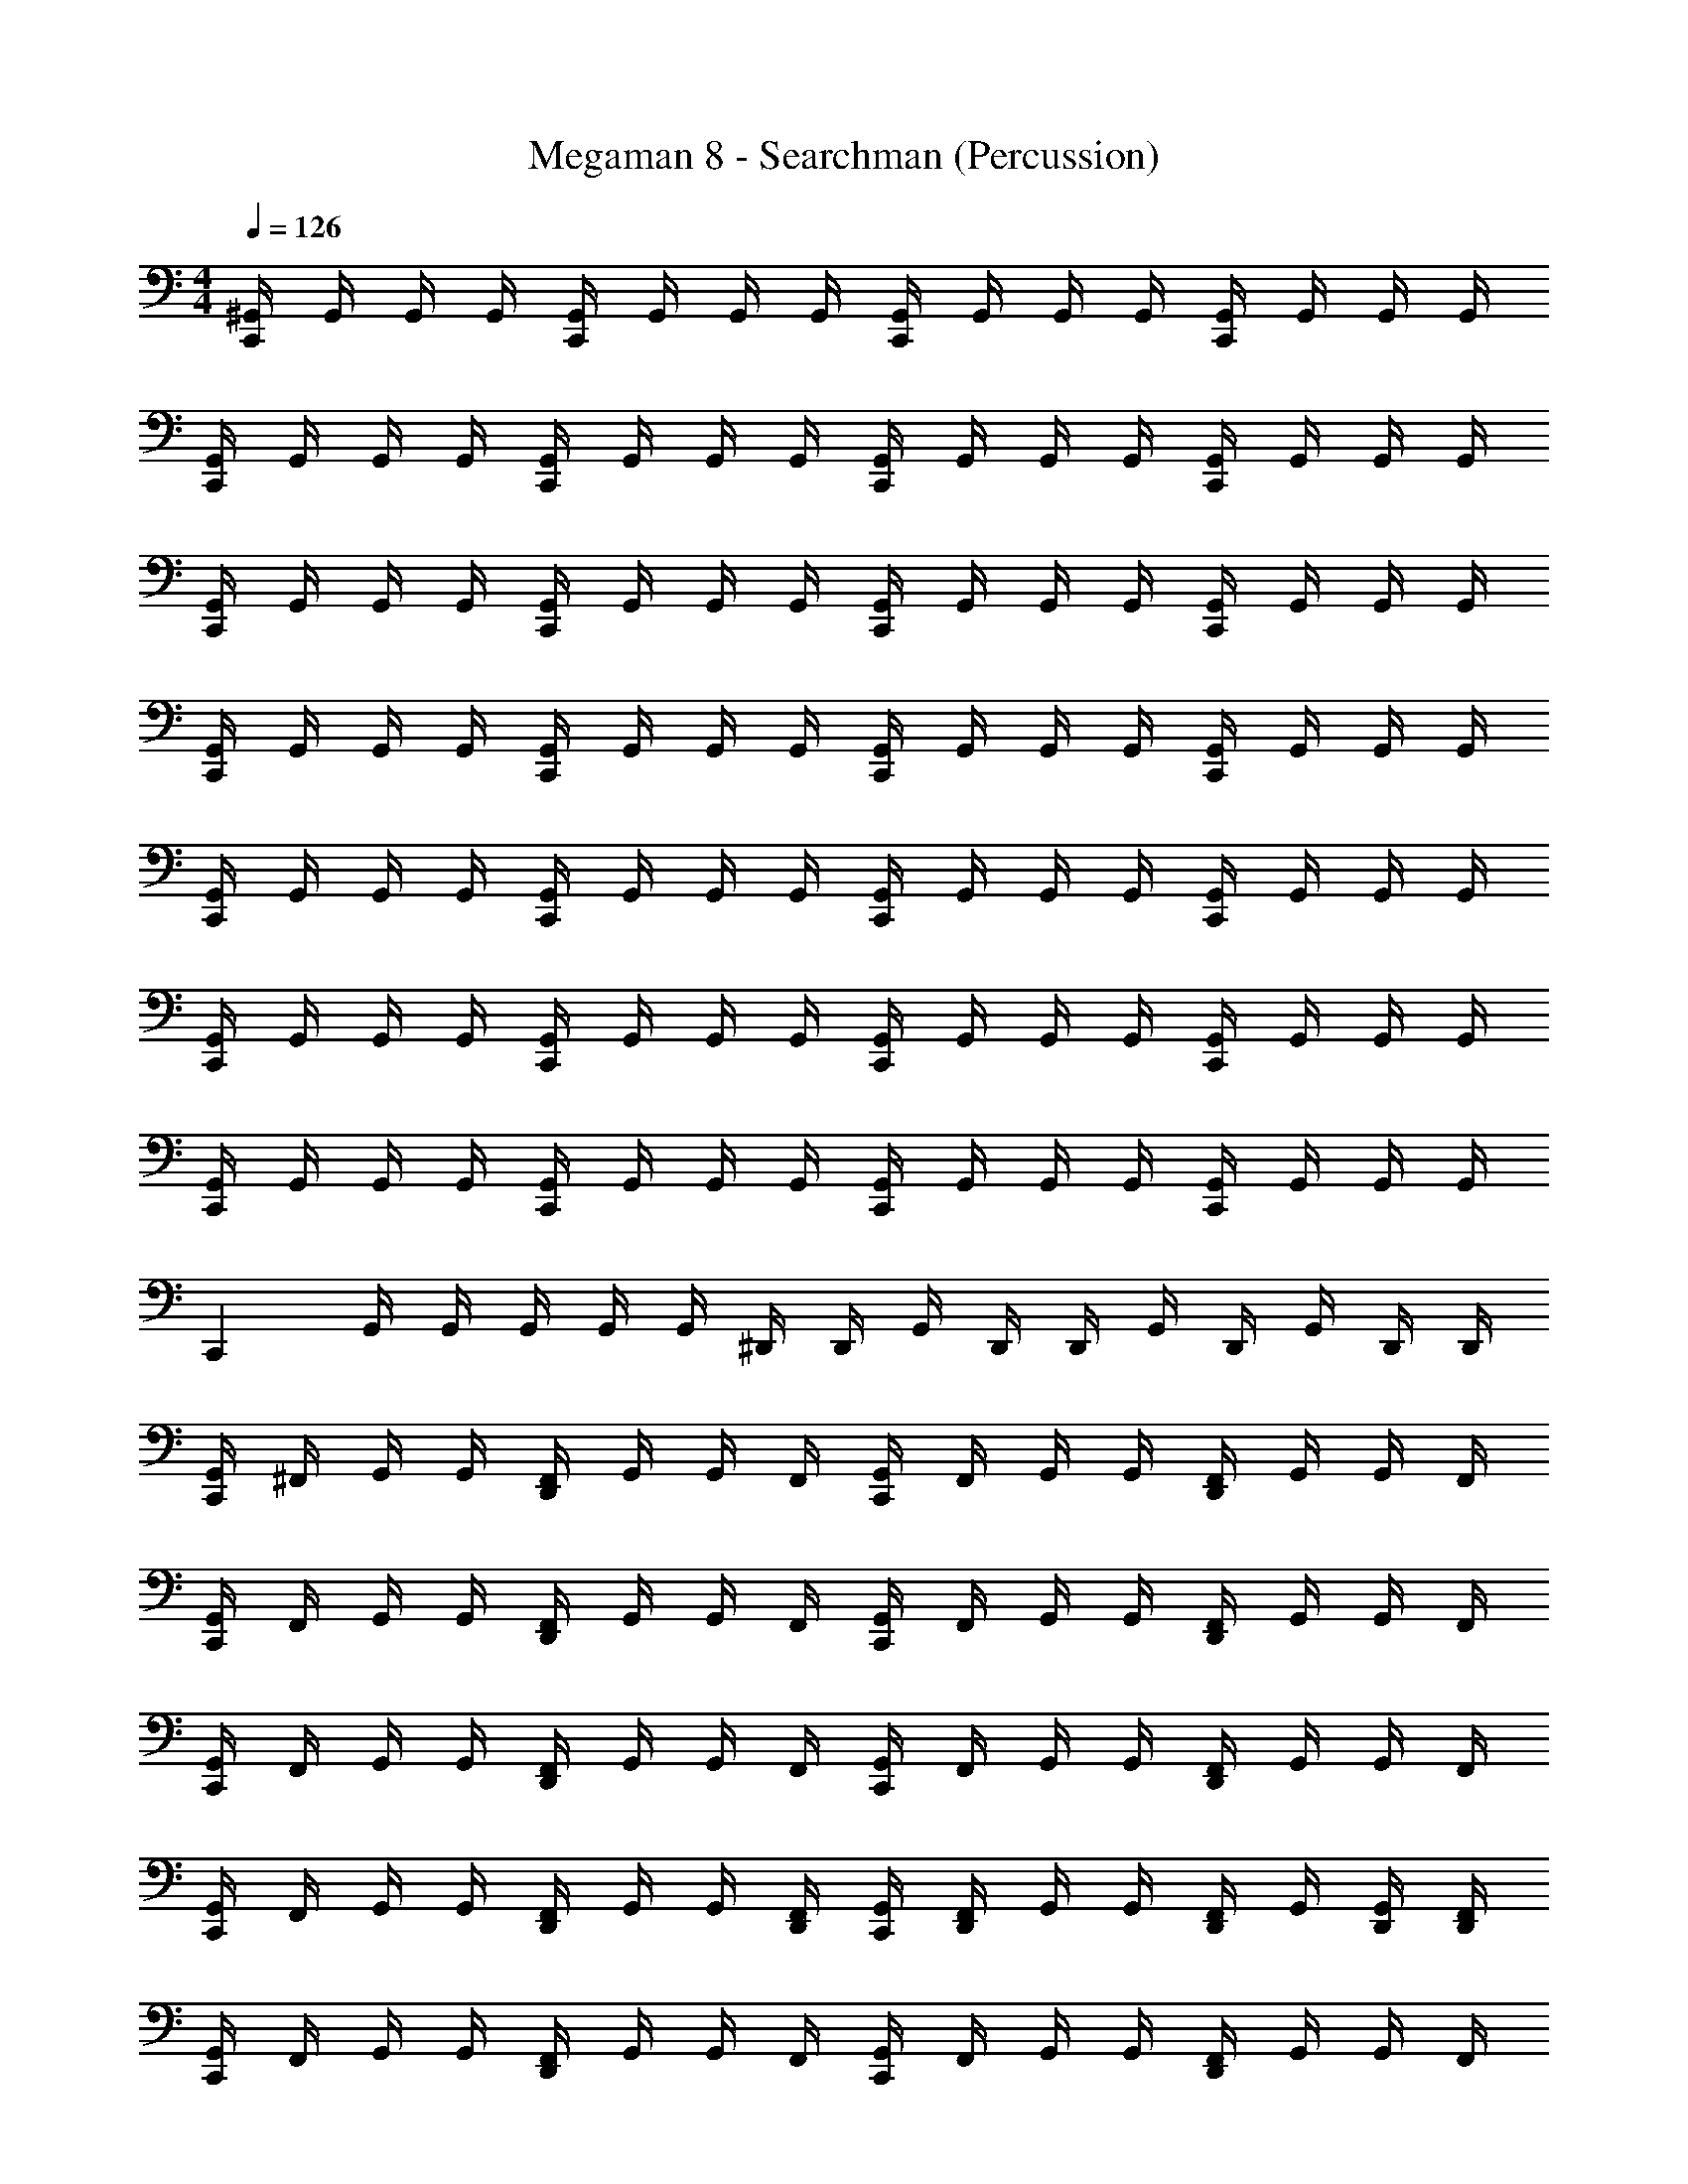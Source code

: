 X: 1
T: Megaman 8 - Searchman (Percussion)
Z: ABC Generated by Starbound Composer
L: 1/4
M: 4/4
Q: 1/4=126
K: C
[^G,,/4C,,] G,,/4 G,,/4 G,,/4 [G,,/4C,,] G,,/4 G,,/4 G,,/4 [G,,/4C,,] G,,/4 G,,/4 G,,/4 [G,,/4C,,] G,,/4 G,,/4 G,,/4 
[G,,/4C,,] G,,/4 G,,/4 G,,/4 [G,,/4C,,] G,,/4 G,,/4 G,,/4 [G,,/4C,,] G,,/4 G,,/4 G,,/4 [G,,/4C,,] G,,/4 G,,/4 G,,/4 
[G,,/4C,,] G,,/4 G,,/4 G,,/4 [G,,/4C,,] G,,/4 G,,/4 G,,/4 [G,,/4C,,] G,,/4 G,,/4 G,,/4 [G,,/4C,,] G,,/4 G,,/4 G,,/4 
[G,,/4C,,] G,,/4 G,,/4 G,,/4 [G,,/4C,,] G,,/4 G,,/4 G,,/4 [G,,/4C,,] G,,/4 G,,/4 G,,/4 [G,,/4C,,] G,,/4 G,,/4 G,,/4 
[G,,/4C,,] G,,/4 G,,/4 G,,/4 [G,,/4C,,] G,,/4 G,,/4 G,,/4 [G,,/4C,,] G,,/4 G,,/4 G,,/4 [G,,/4C,,] G,,/4 G,,/4 G,,/4 
[G,,/4C,,] G,,/4 G,,/4 G,,/4 [G,,/4C,,] G,,/4 G,,/4 G,,/4 [G,,/4C,,] G,,/4 G,,/4 G,,/4 [G,,/4C,,] G,,/4 G,,/4 G,,/4 
[G,,/4C,,] G,,/4 G,,/4 G,,/4 [G,,/4C,,] G,,/4 G,,/4 G,,/4 [G,,/4C,,] G,,/4 G,,/4 G,,/4 [G,,/4C,,] G,,/4 G,,/4 G,,/4 
[z/4C,,] G,,/4 G,,/4 G,,/4 G,,/4 G,,/4 ^D,,/4 D,,/4 G,,/4 D,,/4 D,,/4 G,,/4 D,,/4 G,,/4 D,,/4 D,,/4 
[G,,/4C,,] ^F,,/4 G,,/4 G,,/4 [F,,/4D,,/4] G,,/4 G,,/4 F,,/4 [G,,/4C,,] F,,/4 G,,/4 G,,/4 [F,,/4D,,/4] G,,/4 G,,/4 F,,/4 
[G,,/4C,,] F,,/4 G,,/4 G,,/4 [F,,/4D,,/4] G,,/4 G,,/4 F,,/4 [G,,/4C,,] F,,/4 G,,/4 G,,/4 [F,,/4D,,/4] G,,/4 G,,/4 F,,/4 
[G,,/4C,,] F,,/4 G,,/4 G,,/4 [F,,/4D,,/4] G,,/4 G,,/4 F,,/4 [G,,/4C,,] F,,/4 G,,/4 G,,/4 [F,,/4D,,/4] G,,/4 G,,/4 F,,/4 
[G,,/4C,,] F,,/4 G,,/4 G,,/4 [F,,/4D,,/4] G,,/4 G,,/4 [F,,/4D,,/4] [G,,/4C,,] [F,,/4D,,/4] G,,/4 G,,/4 [F,,/4D,,/4] G,,/4 [G,,/4D,,/4] [F,,/4D,,/4] 
[G,,/4C,,] F,,/4 G,,/4 G,,/4 [F,,/4D,,/4] G,,/4 G,,/4 F,,/4 [G,,/4C,,] F,,/4 G,,/4 G,,/4 [F,,/4D,,/4] G,,/4 G,,/4 F,,/4 
[G,,/4C,,] F,,/4 G,,/4 G,,/4 [F,,/4D,,/4] G,,/4 G,,/4 F,,/4 [G,,/4C,,] F,,/4 G,,/4 G,,/4 [F,,/4D,,/4] G,,/4 G,,/4 F,,/4 
[G,,/4C,,] F,,/4 G,,/4 G,,/4 [F,,/4D,,/4] G,,/4 G,,/4 F,,/4 [G,,/4C,,] F,,/4 G,,/4 G,,/4 [F,,/4D,,/4] G,,/4 G,,/4 F,,/4 
[G,,/4C,,] F,,/4 G,,/4 G,,/4 [F,,/4D,,/4] G,,/4 G,,/4 [F,,/4D,,/4] [G,,/4C,,] [F,,/4D,,/4] G,,/4 G,,/4 [F,,/4D,,/4] G,,/4 [G,,/4D,,/4] [F,,/4D,,/4] 
[G,,/4C,,] F,,/4 G,,/4 G,,/4 [F,,/4D,,/4C,,] G,,/4 G,,/4 [F,,/4D,,/4] [G,,/4C,,] [F,,/4D,,/4] G,,/4 G,,/4 [F,,/4D,,/4C,,] G,,/4 G,,/4 F,,/4 
[G,,/4C,,] F,,/4 G,,/4 G,,/4 [F,,/4D,,/4C,,] G,,/4 G,,/4 [F,,/4D,,/4] [G,,/4C,,] [F,,/4D,,/4] G,,/4 G,,/4 [F,,/4D,,/4C,,] G,,/4 G,,/4 F,,/4 
[G,,/4C,,] F,,/4 G,,/4 G,,/4 [F,,/4D,,/4C,,] G,,/4 G,,/4 [F,,/4D,,/4] [G,,/4C,,] [F,,/4D,,/4] G,,/4 G,,/4 [F,,/4D,,/4C,,] G,,/4 G,,/4 F,,/4 
[G,,/4C,,] F,,/4 G,,/4 G,,/4 [F,,/4D,,/4C,,] G,,/4 G,,/4 [F,,/4D,,/4] [G,,/4C,,] [F,,/4D,,/4] G,,/4 G,,/4 [F,,/4D,,/4C,,] G,,/4 [G,,/4D,,/4] [F,,/4D,,/4] 
[G,,/4C,,] F,,/4 G,,/4 G,,/4 [F,,/4D,,/4C,,] G,,/4 G,,/4 [F,,/4D,,/4] [G,,/4C,,] [F,,/4D,,/4] G,,/4 G,,/4 [F,,/4D,,/4C,,] G,,/4 G,,/4 F,,/4 
[G,,/4C,,] F,,/4 G,,/4 G,,/4 [F,,/4D,,/4C,,] G,,/4 G,,/4 [F,,/4D,,/4] [G,,/4C,,] [F,,/4D,,/4] G,,/4 G,,/4 [F,,/4D,,/4C,,] G,,/4 G,,/4 F,,/4 
[G,,/4C,,] F,,/4 G,,/4 G,,/4 [F,,/4D,,/4C,,] G,,/4 G,,/4 [F,,/4D,,/4] [G,,/4C,,] [F,,/4D,,/4] G,,/4 G,,/4 [F,,/4D,,/4C,,] G,,/4 G,,/4 F,,/4 
[G,,/4C,,] F,,/4 G,,/4 G,,/4 [F,,/4D,,/4] G,,/4 G,,/4 [F,,/4D,,/4] G,,/4 [F,,/4D,,/4] G,,/4 G,,/4 [F,,/4D,,/4] G,,/4 G,,/4 [D,,/32F,,/4] z7/32 
[G,,/4C,,] [D,,/8F,,/4] D,,/8 [D,,/8G,,/4] D,,/8 [D,,/4G,,/4] F,,/4 G,,/4 [C,,/4G,,/4] [F,,/4D,,/4] G,,/4 [F,,/4D,,/4] [C,,/4G,,/4] G,,/4 [F,,/4D,,/4] [C,,/4G,,/4] G,,/4 F,,/4 
[G,,/4C,,] [D,,/8F,,/4] D,,/8 [D,,/8G,,/4] D,,/8 [D,,/4G,,/4] F,,/4 G,,/4 [C,,/4G,,/4] [F,,/4D,,/4] G,,/4 [F,,/4D,,/4] [C,,/4G,,/4] G,,/4 [F,,/4D,,/4] [C,,/4G,,/4] G,,/4 F,,/4 
[G,,/4C,,] [D,,/8F,,/4] D,,/8 [D,,/8G,,/4] D,,/8 [D,,/4G,,/4] F,,/4 G,,/4 [C,,/4G,,/4] [F,,/4D,,/4] G,,/4 [F,,/4D,,/4] [C,,/4G,,/4] G,,/4 [F,,/4D,,/4] [C,,/4G,,/4] G,,/4 F,,/4 
[G,,/4C,,] [D,,/8F,,/4] D,,/8 [D,,/8G,,/4] D,,/8 [D,,/4G,,/4] F,,/4 G,,/4 [C,,/4G,,/4] [F,,/4D,,/4] G,,/4 [F,,/4D,,/4] [C,,/4G,,/4] G,,/4 [F,,/4D,,/4] [C,,/4G,,/4] G,,/4 F,,/4 
[G,,/4C,,] [D,,/8F,,/4] D,,/8 [D,,/8G,,/4] D,,/8 [D,,/4G,,/4] [F,,/4C,,] G,,/4 G,,/4 [F,,/4D,,/4] [G,,/4C,,] [F,,/4D,,/4] G,,/4 G,,/4 [F,,/4D,,/4C,,/] G,,/4 [G,,/4C,,/] F,,/4 
[G,,/4C,,] F,,/4 G,,/4 G,,/4 [F,,/4D,,/4C,,] G,,/4 G,,/4 [F,,/4D,,/4] [G,,/4C,,] [F,,/4D,,/4] G,,/4 [G,,/4D,,/4] [F,,/4D,,/4C,,] G,,/4 G,,/4 F,,/4 
[G,,/4C,,] F,,/4 G,,/4 G,,/4 [F,,/4D,,/4C,,] G,,/4 G,,/4 [F,,/4D,,/4] [G,,/4C,,] [F,,/4D,,/4] G,,/4 [G,,/4D,,/4] [F,,/4D,,/4C,,] G,,/4 G,,/4 F,,/4 
[G,,/4C,,] F,,/4 G,,/4 G,,/4 [F,,/4D,,/4] G,,/4 [G,,/4C,,/] F,,/4 G,,/4 F,,/4 [G,,/4D,,/4C,,/] G,,/4 [F,,/4C,,/4D,,/4] [G,,/4C,,/4] [G,,/4C,,/4D,,/4] [F,,/4C,,/4D,,/4] 
[G,,/4C,,] G,,/4 G,,/4 G,,/4 [G,,/4C,,] G,,/4 G,,/4 G,,/4 [G,,/4C,,] G,,/4 G,,/4 G,,/4 [G,,/4C,,] G,,/4 G,,/4 G,,/4 
[G,,/4C,,] G,,/4 G,,/4 G,,/4 [G,,/4C,,] G,,/4 G,,/4 G,,/4 [G,,/4C,,] G,,/4 G,,/4 G,,/4 [G,,/4C,,] G,,/4 G,,/4 G,,/4 
[G,,/4C,,] G,,/4 G,,/4 G,,/4 [G,,/4C,,] G,,/4 G,,/4 G,,/4 [G,,/4C,,] G,,/4 G,,/4 G,,/4 [G,,/4C,,] G,,/4 G,,/4 G,,/4 
[G,,/4C,,] G,,/4 G,,/4 G,,/4 [G,,/4C,,] G,,/4 G,,/4 G,,/4 [G,,/4C,,] G,,/4 G,,/4 G,,/4 [G,,/4C,,] G,,/4 G,,/4 G,,/4 
[G,,/4C,,] G,,/4 G,,/4 G,,/4 [G,,/4C,,] G,,/4 G,,/4 G,,/4 [G,,/4C,,] G,,/4 G,,/4 G,,/4 [G,,/4C,,] G,,/4 G,,/4 G,,/4 
[G,,/4C,,] G,,/4 G,,/4 G,,/4 [G,,/4C,,] G,,/4 G,,/4 G,,/4 [G,,/4C,,] G,,/4 G,,/4 G,,/4 [G,,/4C,,] G,,/4 G,,/4 G,,/4 
[G,,/4C,,] G,,/4 G,,/4 G,,/4 [G,,/4C,,] G,,/4 G,,/4 G,,/4 [G,,/4C,,] G,,/4 G,,/4 G,,/4 [G,,/4C,,] G,,/4 G,,/4 G,,/4 
[z/4C,,] G,,/4 G,,/4 G,,/4 G,,/4 G,,/4 D,,/4 D,,/4 G,,/4 D,,/4 D,,/4 G,,/4 D,,/4 G,,/4 D,,/4 D,,/4 
[G,,/4C,,] F,,/4 G,,/4 G,,/4 [F,,/4D,,/4] G,,/4 G,,/4 F,,/4 [G,,/4C,,] F,,/4 G,,/4 G,,/4 [F,,/4D,,/4] G,,/4 G,,/4 F,,/4 
[G,,/4C,,] F,,/4 G,,/4 G,,/4 [F,,/4D,,/4] G,,/4 G,,/4 F,,/4 [G,,/4C,,] F,,/4 G,,/4 G,,/4 [F,,/4D,,/4] G,,/4 G,,/4 F,,/4 
[G,,/4C,,] F,,/4 G,,/4 G,,/4 [F,,/4D,,/4] G,,/4 G,,/4 F,,/4 [G,,/4C,,] F,,/4 G,,/4 G,,/4 [F,,/4D,,/4] G,,/4 G,,/4 F,,/4 
[G,,/4C,,] F,,/4 G,,/4 G,,/4 [F,,/4D,,/4] G,,/4 G,,/4 [F,,/4D,,/4] [G,,/4C,,] [F,,/4D,,/4] G,,/4 G,,/4 [F,,/4D,,/4] G,,/4 [G,,/4D,,/4] [F,,/4D,,/4] 
[G,,/4C,,] F,,/4 G,,/4 G,,/4 [F,,/4D,,/4] G,,/4 G,,/4 F,,/4 [G,,/4C,,] F,,/4 G,,/4 G,,/4 [F,,/4D,,/4] G,,/4 G,,/4 F,,/4 
[G,,/4C,,] F,,/4 G,,/4 G,,/4 [F,,/4D,,/4] G,,/4 G,,/4 F,,/4 [G,,/4C,,] F,,/4 G,,/4 G,,/4 [F,,/4D,,/4] G,,/4 G,,/4 F,,/4 
[G,,/4C,,] F,,/4 G,,/4 G,,/4 [F,,/4D,,/4] G,,/4 G,,/4 F,,/4 [G,,/4C,,] F,,/4 G,,/4 G,,/4 [F,,/4D,,/4] G,,/4 G,,/4 F,,/4 
[G,,/4C,,] F,,/4 G,,/4 G,,/4 [F,,/4D,,/4] G,,/4 G,,/4 [F,,/4D,,/4] [G,,/4C,,] [F,,/4D,,/4] G,,/4 G,,/4 [F,,/4D,,/4] G,,/4 [G,,/4D,,/4] [F,,/4D,,/4] 
[G,,/4C,,] F,,/4 G,,/4 G,,/4 [F,,/4D,,/4C,,] G,,/4 G,,/4 [F,,/4D,,/4] [G,,/4C,,] [F,,/4D,,/4] G,,/4 G,,/4 [F,,/4D,,/4C,,] G,,/4 G,,/4 F,,/4 
[G,,/4C,,] F,,/4 G,,/4 G,,/4 [F,,/4D,,/4C,,] G,,/4 G,,/4 [F,,/4D,,/4] [G,,/4C,,] [F,,/4D,,/4] G,,/4 G,,/4 [F,,/4D,,/4C,,] G,,/4 G,,/4 F,,/4 
[G,,/4C,,] F,,/4 G,,/4 G,,/4 [F,,/4D,,/4C,,] G,,/4 G,,/4 [F,,/4D,,/4] [G,,/4C,,] [F,,/4D,,/4] G,,/4 G,,/4 [F,,/4D,,/4C,,] G,,/4 G,,/4 F,,/4 
[G,,/4C,,] F,,/4 G,,/4 G,,/4 [F,,/4D,,/4C,,] G,,/4 G,,/4 [F,,/4D,,/4] [G,,/4C,,] [F,,/4D,,/4] G,,/4 G,,/4 [F,,/4D,,/4C,,] G,,/4 [G,,/4D,,/4] [F,,/4D,,/4] 
[G,,/4C,,] F,,/4 G,,/4 G,,/4 [F,,/4D,,/4C,,] G,,/4 G,,/4 [F,,/4D,,/4] [G,,/4C,,] [F,,/4D,,/4] G,,/4 G,,/4 [F,,/4D,,/4C,,] G,,/4 G,,/4 F,,/4 
[G,,/4C,,] F,,/4 G,,/4 G,,/4 [F,,/4D,,/4C,,] G,,/4 G,,/4 [F,,/4D,,/4] [G,,/4C,,] [F,,/4D,,/4] G,,/4 G,,/4 [F,,/4D,,/4C,,] G,,/4 G,,/4 F,,/4 
[G,,/4C,,] F,,/4 G,,/4 G,,/4 [F,,/4D,,/4C,,] G,,/4 G,,/4 [F,,/4D,,/4] [G,,/4C,,] [F,,/4D,,/4] G,,/4 G,,/4 [F,,/4D,,/4C,,] G,,/4 G,,/4 F,,/4 
[G,,/4C,,] F,,/4 G,,/4 G,,/4 [F,,/4D,,/4] G,,/4 G,,/4 [F,,/4D,,/4] G,,/4 [F,,/4D,,/4] G,,/4 G,,/4 [F,,/4D,,/4] G,,/4 G,,/4 [D,,/32F,,/4] z7/32 
[G,,/4C,,] [D,,/8F,,/4] D,,/8 [D,,/8G,,/4] D,,/8 [D,,/4G,,/4] F,,/4 G,,/4 [C,,/4G,,/4] [F,,/4D,,/4] G,,/4 [F,,/4D,,/4] [C,,/4G,,/4] G,,/4 [F,,/4D,,/4] [C,,/4G,,/4] G,,/4 F,,/4 
[G,,/4C,,] [D,,/8F,,/4] D,,/8 [D,,/8G,,/4] D,,/8 [D,,/4G,,/4] F,,/4 G,,/4 [C,,/4G,,/4] [F,,/4D,,/4] G,,/4 [F,,/4D,,/4] [C,,/4G,,/4] G,,/4 [F,,/4D,,/4] [C,,/4G,,/4] G,,/4 F,,/4 
[G,,/4C,,] [D,,/8F,,/4] D,,/8 [D,,/8G,,/4] D,,/8 [D,,/4G,,/4] F,,/4 G,,/4 [C,,/4G,,/4] [F,,/4D,,/4] G,,/4 [F,,/4D,,/4] [C,,/4G,,/4] G,,/4 [F,,/4D,,/4] [C,,/4G,,/4] G,,/4 F,,/4 
[G,,/4C,,] [D,,/8F,,/4] D,,/8 [D,,/8G,,/4] D,,/8 [D,,/4G,,/4] F,,/4 G,,/4 [C,,/4G,,/4] [F,,/4D,,/4] G,,/4 [F,,/4D,,/4] [C,,/4G,,/4] G,,/4 [F,,/4D,,/4] [C,,/4G,,/4] G,,/4 F,,/4 
[G,,/4C,,] [D,,/8F,,/4] D,,/8 [D,,/8G,,/4] D,,/8 [D,,/4G,,/4] [F,,/4C,,] G,,/4 G,,/4 [F,,/4D,,/4] [G,,/4C,,] [F,,/4D,,/4] G,,/4 G,,/4 [F,,/4D,,/4C,,/] G,,/4 [G,,/4C,,/] F,,/4 
[G,,/4C,,] F,,/4 G,,/4 G,,/4 [F,,/4D,,/4C,,] G,,/4 G,,/4 [F,,/4D,,/4] [G,,/4C,,] [F,,/4D,,/4] G,,/4 [G,,/4D,,/4] [F,,/4D,,/4C,,] G,,/4 G,,/4 F,,/4 
[G,,/4C,,] F,,/4 G,,/4 G,,/4 [F,,/4D,,/4C,,] G,,/4 G,,/4 [F,,/4D,,/4] [G,,/4C,,] [F,,/4D,,/4] G,,/4 [G,,/4D,,/4] [F,,/4D,,/4C,,] G,,/4 G,,/4 F,,/4 
[G,,/4C,,] F,,/4 G,,/4 G,,/4 [F,,/4D,,/4] G,,/4 [G,,/4C,,/] F,,/4 G,,/4 F,,/4 [G,,/4D,,/4C,,/] G,,/4 [F,,/4C,,/4D,,/4] [G,,/4C,,/4] [G,,/4C,,/4D,,/4] [F,,/4C,,/4D,,/4] 
[G,,/4C,,] G,,/4 G,,/4 G,,/4 [G,,/4C,,] G,,/4 G,,/4 G,,/4 [G,,/4C,,] G,,/4 G,,/4 G,,/4 [G,,/4C,,] G,,/4 G,,/4 G,,/4 
[G,,/4C,,] G,,/4 G,,/4 G,,/4 [G,,/4C,,] G,,/4 G,,/4 G,,/4 [G,,/4C,,] G,,/4 G,,/4 G,,/4 [G,,/4C,,] G,,/4 G,,/4 G,,/4 
[G,,/4C,,] G,,/4 G,,/4 G,,/4 [G,,/4C,,] G,,/4 G,,/4 G,,/4 [G,,/4C,,] G,,/4 G,,/4 G,,/4 [G,,/4C,,] G,,/4 G,,/4 G,,/4 
[G,,/4C,,] G,,/4 G,,/4 G,,/4 [G,,/4C,,] G,,/4 G,,/4 G,,/4 [G,,/4C,,] G,,/4 G,,/4 G,,/4 [G,,/4C,,] G,,/4 G,,/4 G,,/4 
